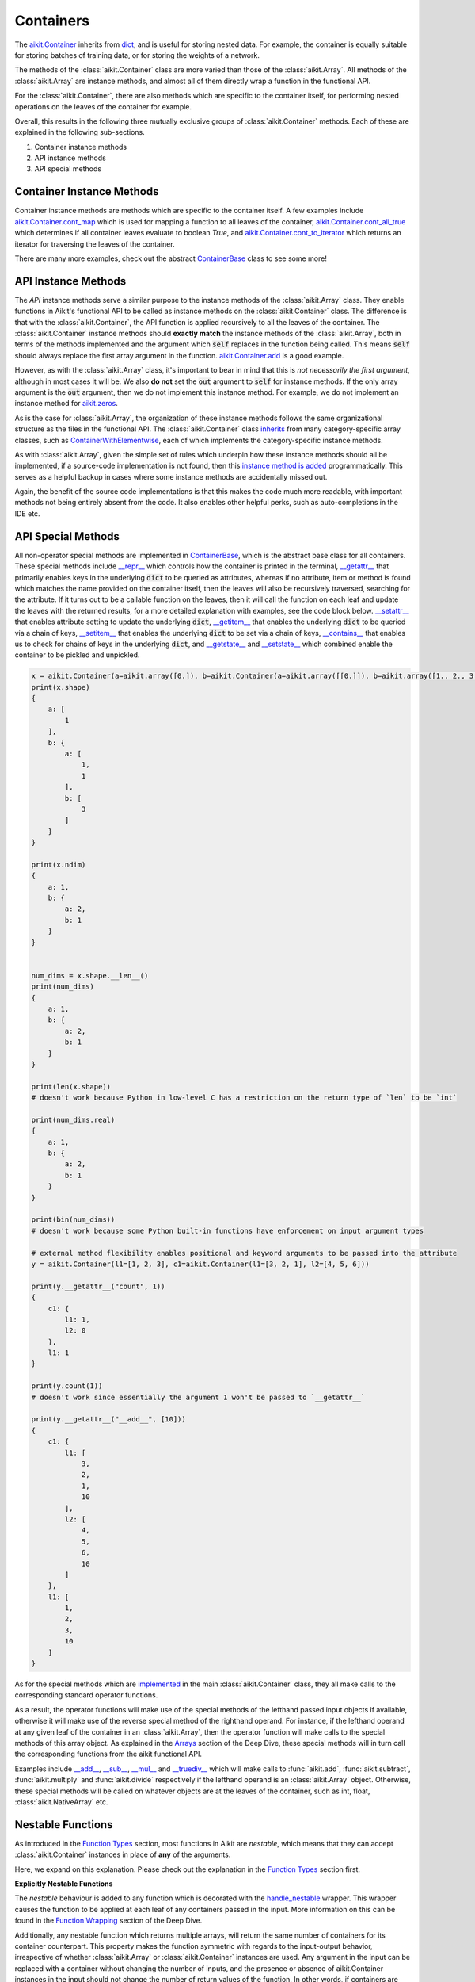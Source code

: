 Containers
==========

.. _`aikit.Container`: https://github.com/khulnasoft/aikit/blob/b725ed10bca15f6f10a0e5154af10231ca842da2/aikit/container/container.py#L52
.. _`dict`: https://github.com/khulnasoft/aikit/blob/b725ed10bca15f6f10a0e5154af10231ca842da2/aikit/container/base.py#L51
.. _`aikit.Container.cont_map`: https://github.com/khulnasoft/aikit/blob/b725ed10bca15f6f10a0e5154af10231ca842da2/aikit/container/base.py#L3070
.. _`aikit.Container.cont_all_true`: https://github.com/khulnasoft/aikit/blob/b725ed10bca15f6f10a0e5154af10231ca842da2/aikit/container/base.py#L1592
.. _`aikit.Container.cont_to_iterator`: https://github.com/khulnasoft/aikit/blob/b725ed10bca15f6f10a0e5154af10231ca842da2/aikit/container/base.py#L2043
.. _`ContainerBase`: https://github.com/khulnasoft/aikit/blob/b725ed10bca15f6f10a0e5154af10231ca842da2/aikit/container/base.py#L51
.. _`aikit.Container.cont_multi_map`: https://github.com/khulnasoft/aikit/blob/b725ed10bca15f6f10a0e5154af10231ca842da2/aikit/container/base.py#L623
.. _`aikit.Container.cont_diff`: https://github.com/khulnasoft/aikit/blob/b725ed10bca15f6f10a0e5154af10231ca842da2/aikit/container/base.py#L427
.. _`aikit.Container.cont_common_key_chains`: https://github.com/khulnasoft/aikit/blob/b725ed10bca15f6f10a0e5154af10231ca842da2/aikit/container/base.py#L741
.. _`aikit.Container.cont_multi_map_in_function`: https://github.com/khulnasoft/aikit/blob/b725ed10bca15f6f10a0e5154af10231ca842da2/aikit/container/base.py#L162
.. _`aikit.Container.tan`: https://github.com/khulnasoft/aikit/blob/b725ed10bca15f6f10a0e5154af10231ca842da2/aikit/container/elementwise.py#L7347
.. _`aikit.Container.roll`: https://github.com/khulnasoft/aikit/blob/b725ed10bca15f6f10a0e5154af10231ca842da2/aikit/container/manipulation.py#L927
.. _`instance method is added`: https://github.com/khulnasoft/aikit/blob/b725ed10bca15f6f10a0e5154af10231ca842da2/aikit/__init__.py#L683
.. _`inherits`: https://github.com/khulnasoft/aikit/blob/b725ed10bca15f6f10a0e5154af10231ca842da2/aikit/container/container.py#L52
.. _`ContainerWithElementwise`: https://github.com/khulnasoft/aikit/blob/b725ed10bca15f6f10a0e5154af10231ca842da2/aikit/container/elementwise.py#L9
.. _`__repr__`: https://github.com/khulnasoft/aikit/blob/b725ed10bca15f6f10a0e5154af10231ca842da2/aikit/container/base.py#L3629
.. _`__getattr__`: https://github.com/khulnasoft/aikit/blob/b725ed10bca15f6f10a0e5154af10231ca842da2/aikit/container/base.py#L3860
.. _`__setattr__`: https://github.com/khulnasoft/aikit/blob/b725ed10bca15f6f10a0e5154af10231ca842da2/aikit/container/base.py#L3882
.. _`__getitem__`: https://github.com/khulnasoft/aikit/blob/b725ed10bca15f6f10a0e5154af10231ca842da2/aikit/container/base.py#L3934
.. _`__setitem__`: https://github.com/khulnasoft/aikit/blob/b725ed10bca15f6f10a0e5154af10231ca842da2/aikit/container/base.py#L3976
.. _`__contains__`: https://github.com/khulnasoft/aikit/blob/b725ed10bca15f6f10a0e5154af10231ca842da2/aikit/container/base.py#L3996
.. _`__getstate__`: https://github.com/khulnasoft/aikit/blob/b725ed10bca15f6f10a0e5154af10231ca842da2/aikit/container/base.py#L4004
.. _`__setstate__`: https://github.com/khulnasoft/aikit/blob/b725ed10bca15f6f10a0e5154af10231ca842da2/aikit/container/base.py#L4019
.. _`implemented`: https://github.com/khulnasoft/aikit/blob/b725ed10bca15f6f10a0e5154af10231ca842da2/aikit/container/container.py#L133
.. _`__add__`: https://github.com/khulnasoft/aikit/blob/b725ed10bca15f6f10a0e5154af10231ca842da2/aikit/container/container.py#L191
.. _`__sub__`: https://github.com/khulnasoft/aikit/blob/b725ed10bca15f6f10a0e5154af10231ca842da2/aikit/container/container.py#L290
.. _`__mul__`: https://github.com/khulnasoft/aikit/blob/b725ed10bca15f6f10a0e5154af10231ca842da2/aikit/container/container.py#L389
.. _`__truediv__`: https://github.com/khulnasoft/aikit/blob/b725ed10bca15f6f10a0e5154af10231ca842da2/aikit/container/container.py#L399
.. _`repo`: https://github.com/khulnasoft/aikit
.. _`discord`: https://discord.gg/sXyFF8tDtm
.. _`containers thread`: https://discord.com/channels/799879767196958751/1189906066549506048


The `aikit.Container`_ inherits from `dict`_, and is useful for storing nested data.
For example, the container is equally suitable for storing batches of training data, or for storing the weights of a network.

The methods of the :class:`aikit.Container` class are more varied than those of the :class:`aikit.Array`.
All methods of the :class:`aikit.Array` are instance methods, and almost all of them directly wrap a function in the functional API.

For the :class:`aikit.Container`, there are also methods which are specific to the container itself, for performing nested operations on the leaves of the container for example.

Overall, this results in the following three mutually exclusive groups of :class:`aikit.Container` methods.
Each of these are explained in the following sub-sections.

#. Container instance methods
#. API instance methods
#. API special methods

Container Instance Methods
--------------------------

Container instance methods are methods which are specific to the container itself.
A few examples include `aikit.Container.cont_map`_ which is used for mapping a function to all leaves of the container, `aikit.Container.cont_all_true`_ which determines if all container leaves evaluate to boolean `True`, and `aikit.Container.cont_to_iterator`_ which returns an iterator for traversing the leaves of the container.

There are many more examples, check out the abstract `ContainerBase`_ class to see some more!

API Instance Methods
--------------------

The *API* instance methods serve a similar purpose to the instance methods of the :class:`aikit.Array` class.
They enable functions in Aikit's functional API to be called as instance methods on the :class:`aikit.Container` class.
The difference is that with the :class:`aikit.Container`, the API function is applied recursively to all the leaves of the container.
The :class:`aikit.Container` instance methods should **exactly match** the instance methods of the :class:`aikit.Array`, both in terms of the methods implemented and the argument which :code:`self` replaces in the function being called.
This means :code:`self` should always replace the first array argument in the function.
`aikit.Container.add <https://github.com/khulnasoft/aikit/blob/1dba30aae5c087cd8b9ffe7c4b42db1904160873/aikit/container/elementwise.py#L158>`_ is a good example.

However, as with the :class:`aikit.Array` class, it's important to bear in mind that this is *not necessarily the first argument*, although in most cases it will be.
We also **do not** set the :code:`out` argument to :code:`self` for instance methods.
If the only array argument is the :code:`out` argument, then we do not implement this instance method.
For example, we do not implement an instance method for `aikit.zeros <https://github.com/khulnasoft/aikit/blob/1dba30aae5c087cd8b9ffe7c4b42db1904160873/aikit/functional/aikit/creation.py#L116>`_.

As is the case for :class:`aikit.Array`, the organization of these instance methods follows the same organizational structure as the files in the functional API.
The :class:`aikit.Container` class `inherits`_ from many category-specific array classes, such as `ContainerWithElementwise`_, each of which implements the category-specific instance methods.

As with :class:`aikit.Array`, given the simple set of rules which underpin how these instance methods should all be implemented, if a source-code implementation is not found, then this `instance method is added`_ programmatically. This serves as a helpful backup in cases where some instance methods are accidentally missed out.

Again, the benefit of the source code implementations is that this makes the code much more readable, with important methods not being entirely absent from the code.
It also enables other helpful perks, such as auto-completions in the IDE etc.

API Special Methods
--------------------

All non-operator special methods are implemented in `ContainerBase`_, which is the abstract base class for all containers.
These special methods include `__repr__`_ which controls how the container is printed in the terminal, `__getattr__`_ that primarily enables keys in the underlying :code:`dict` to be queried as attributes, whereas if no attribute, item or method is found which matches the name provided on the container itself, then the leaves will also be recursively traversed, searching for the attribute.
If it turns out to be a callable function on the leaves, then it will call the function on each leaf and update the leaves with the returned results, for a more detailed explanation with examples, see the code block below.
`__setattr__`_ that enables attribute setting to update the underlying :code:`dict`, `__getitem__`_ that enables the underlying :code:`dict` to be queried via a chain of keys, `__setitem__`_ that enables the underlying :code:`dict` to be set via a chain of keys, `__contains__`_ that enables us to check for chains of keys in the underlying :code:`dict`, and `__getstate__`_ and `__setstate__`_ which combined enable the container to be pickled and unpickled.

.. code-block:: python

    x = aikit.Container(a=aikit.array([0.]), b=aikit.Container(a=aikit.array([[0.]]), b=aikit.array([1., 2., 3.])))
    print(x.shape)
    {
        a: [
            1
        ],
        b: {
            a: [
                1,
                1
            ],
            b: [
                3
            ]
        }
    }

    print(x.ndim)
    {
        a: 1,
        b: {
            a: 2,
            b: 1
        }
    }


    num_dims = x.shape.__len__()
    print(num_dims)
    {
        a: 1,
        b: {
            a: 2,
            b: 1
        }
    }

    print(len(x.shape))
    # doesn't work because Python in low-level C has a restriction on the return type of `len` to be `int`

    print(num_dims.real)
    {
        a: 1,
        b: {
            a: 2,
            b: 1
        }
    }

    print(bin(num_dims))
    # doesn't work because some Python built-in functions have enforcement on input argument types

    # external method flexibility enables positional and keyword arguments to be passed into the attribute
    y = aikit.Container(l1=[1, 2, 3], c1=aikit.Container(l1=[3, 2, 1], l2=[4, 5, 6]))

    print(y.__getattr__("count", 1))
    {
        c1: {
            l1: 1,
            l2: 0
        },
        l1: 1
    }

    print(y.count(1))
    # doesn't work since essentially the argument 1 won't be passed to `__getattr__`

    print(y.__getattr__("__add__", [10]))
    {
        c1: {
            l1: [
                3,
                2,
                1,
                10
            ],
            l2: [
                4,
                5,
                6,
                10
            ]
        },
        l1: [
            1,
            2,
            3,
            10
        ]
    }

As for the special methods which are `implemented`_ in the main :class:`aikit.Container` class, they all make calls to the corresponding standard operator functions.

As a result, the operator functions will make use of the special methods of the lefthand passed input objects if available, otherwise it will make use of the reverse special method of the righthand operand.
For instance, if the lefthand operand at any given leaf of the container in an :class:`aikit.Array`, then the operator function will make calls to the special methods of this array object.
As explained in the `Arrays <arrays.rst>`_ section of the Deep Dive, these special methods will in turn call the corresponding functions from the aikit functional API.

Examples include `__add__`_, `__sub__`_, `__mul__`_ and `__truediv__`_ which will make calls to :func:`aikit.add`, :func:`aikit.subtract`, :func:`aikit.multiply` and :func:`aikit.divide` respectively if the lefthand operand is an :class:`aikit.Array` object.
Otherwise, these special methods will be called on whatever objects are at the leaves of the container, such as int, float, :class:`aikit.NativeArray` etc.

Nestable Functions
------------------

As introduced in the `Function Types <function_types.rst>`_ section, most functions in Aikit are *nestable*, which means that they can accept :class:`aikit.Container` instances in place of **any** of the arguments.

Here, we expand on this explanation.
Please check out the explanation in the `Function Types <function_types.rst>`_ section first.

**Explicitly Nestable Functions**

The *nestable* behaviour is added to any function which is decorated with the `handle_nestable <https://github.com/khulnasoft/aikit/blob/b725ed10bca15f6f10a0e5154af10231ca842da2/aikit/func_wrapper.py#L429>`_ wrapper.
This wrapper causes the function to be applied at each leaf of any containers passed in the input.
More information on this can be found in the `Function Wrapping <https://github.com/khulnasoft/aikit/blob/b725ed10bca15f6f10a0e5154af10231ca842da2/docs/partial_source/deep_dive/function_wrapping.rst>`_ section of the Deep Dive.

Additionally, any nestable function which returns multiple arrays, will return the same number of containers for its container counterpart.
This property makes the function symmetric with regards to the input-output behavior, irrespective of whether :class:`aikit.Array` or :class:`aikit.Container` instances are used.
Any argument in the input can be replaced with a container without changing the number of inputs, and the presence or absence of aikit.Container instances in the input should not change the number of return values of the function.
In other words, if containers are detected in the input, then we should return a separate container for each array that the function would otherwise return.

The current implementation checks if the leaves of the container have a list of arrays.
If they do, this container is then unstacked to multiple containers(as many as the number of arrays), which are then returned inside a list.

**Implicitly Nestable Functions**

*Compositional* functions are composed of other nestable functions, and hence are already **implicitly nestable**.
So, we do not need to explicitly wrap it at all.

Let's take the function :func:`aikit.cross_entropy` as an example.
The internally called functions are: :func:`aikit.clip`, :func:`aikit.log`, :func:`aikit.sum` and :func:`aikit.negative`, each of which are themselves *nestable*.

.. code-block:: python

    def cross_entropy(
        true: Union[aikit.Array, aikit.NativeArray],
        pred: Union[aikit.Array, aikit.NativeArray],
        /,
        *,
        axis: Optional[int] = -1,
        epsilon: float =1e-7,
        out: Optional[aikit.Array] = None
    ) -> aikit.Array:
        pred = aikit.clip(pred, epsilon, 1 - epsilon)
        log_pred = aikit.log(pred)
        return aikit.negative(aikit.sum(log_pred * true, axis, out=out), out=out)

Therefore, when passing an :class:`aikit.Container` instance in the input, each internal function will, in turn, correctly handle the container, and return a new container with the correct operations having been performed.
This makes it very easy and intuitive to debug the code, as the code is stepped through chronologically.
In effect, all leaves of the input container are being processed concurrently, during the computation steps of the :func:`aikit.cross_entropy` function.

However, what if we had added the `handle_nestable <https://github.com/khulnasoft/aikit/blob/5f58c087906a797b5cb5603714d5e5a532fc4cd4/aikit/func_wrapper.py#L407>`_ wrapping as a decorator directly to the function :func:`aikit.cross_entropy`?

In this case, the :func:`aikit.cross_entropy` function would itself be called multiple times, on each of the leaves of the container.
The functions :func:`aikit.clip`, :func:`aikit.log`, :func:`aikit.sum` and :func:`aikit.negative` would each only consume and return arrays, and debugging the :func:`aikit.cross_entropy` function would then become less intuitively chronological, with each leaf of the input container now processed sequentially, rather than concurrently.

Therefore, our approach is to **not** wrap any compositional functions which are already *implicitly nestable* as a result of the *nestable* functions called internally.

**Explicitly Nestable Compositional Functions**

There may be some compositional functions which are not implicitly nestable for some reason, and in such cases adding the explicit `handle_nestable <https://github.com/khulnasoft/aikit/blob/5f58c087906a797b5cb5603714d5e5a532fc4cd4/aikit/func_wrapper.py#L407>`_ wrapping may be necessary.
One such example is the :func:`aikit.linear` function which is not implicitly nestable despite being compositional. This is because of the use of special functions like :func:`__len__` and :func:`__list__` which, among other functions, are not nestable and can't be made nestable.
But we should try to avoid this, in order to make the flow of computation as intuitive to the user as possible.

When tracing the code, the computation graph is **identical** in either case, and there will be no implications on performance whatsoever.
The implicit nestable solution may be slightly less efficient in eager mode, as the leaves of the container are traversed multiple times rather than once, but if performance is of concern then the code should always be traced in any case.
The distinction is only really relevant when stepping through and debugging with eager mode execution, and for the reasons outlined above, the preference is to keep compositional functions implicitly nestable where possible.

**Shared Nested Structure**

When the nested structures of the multiple containers are *shared* but not *identical*, then the behaviour of the nestable function is a bit different.
Containers have *shared* nested structures if all unique leaves in any of the containers are children of a nested structure which is shared by all other containers.

Take the example below, the nested structures of containers :code:`x` and :code:`y` are shared but not identical.

.. code-block:: python

    x = aikit.Container(a={'b': 2, 'c': 4}, d={'e': 6, 'f': 9})
    y = aikit.Container(a=2, d=3)

The shared key chains (chains of keys, used for indexing the container) are :code:`a` and :code:`d`.
The key chains unique to :code:`x` are :code:`a/b`, :code:`a/c`, :code:`d/e` and :code:`d/f`.
The unique key chains all share the same base structure as all other containers (in this case only one other container, :code:`y`).
Therefore, the containers :code:`x` and :code:`y` have a shared nested structure.

When calling *nestable* functions on containers with non-identical structure, then the shared leaves of the shallowest container are broadcast to the leaves of the deepest container.

It's helpful to look at an example:

.. code-block:: python

    print(x / y)
    {
        a: {
          b: 1.0,
          c: 2.0
        },
        d: {
          e: 2.0,
          f: 3.0
        }
    }

In this case, the integer at :code:`y.a` is broadcast to the leaves :code:`x.a.b` and :code:`x.a.c`, and the integer at :code:`y.d` is broadcast to the leaves :code:`x.d.e` and :code:`x.d.f`.

Another example of containers with shared nested structure is given below:

.. code-block:: python

    x = aikit.Container(a={'b': 2, 'c': 4}, d={'e': 6, 'f': 8})
    y = aikit.Container(a=2, d=3)
    z = aikit.Container(a={'b': 10, 'c': {'g': 11, 'h': 12}}, d={'e': 13, 'f': 14})

Adding these containers together would result in the following:

.. code-block:: python

    print(x + y + z)
    {
        a: {
          b: 14,
          c: {
            g: 17,
            h: 18,
          }
        },
        d: {
          e: 22,
          f: 25
        }
    }

An example of containers which **do not** have a shared nested structure is given below:

.. code-block:: python

    x = aikit.Container(a={'b': 2, 'c': 4}, d={'e': 6, 'f': 8})
    y = aikit.Container(a=2, d=3, g=4)
    z = aikit.Container(a={'b': 10, 'c': {'g': 11, 'h': 12}}, d={'e': 13, 'g': 14})

This is for three reasons, (a) the key chain :code:`g` is not shared by any container other than :code:`y`, (b) the key chain :code:`d/f` for :code:`x` is not present in :code:`z` despite :code:`d` not being a non-leaf node in :code:`z`, and likewise the key chain :code:`d/g` for :code:`z` is not present in :code:`x` despite :code:`d` not being a non-leaf node in :code:`x`.

**Round Up**

This should have hopefully given you a good feel for containers, and how these are handled in Aikit.

If you have any questions, please feel free to reach out on `discord`_ in the `containers thread`_!


**Video**

.. raw:: html

    <iframe width="420" height="315" allow="fullscreen;"
    src="https://www.youtube.com/embed/oHcoYFi2rvI" class="video">
    </iframe>
